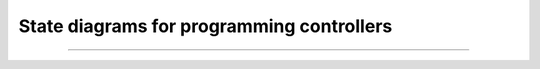 .. _state-diagrams:

State diagrams for programming controllers
##########################################


----

.. raw:: html

   <p align=right><small><em>
   This note was adapted from David Schmidt's CIS 501, Spring 2014, 
   <a href="http://people.cis.ksu.edu/~schmidt/501s14/Lectures/Lecture08S.html">Lecture 8</a>
   course note. © Copyright 2014, David Schmidt.
   </em></small></p>
